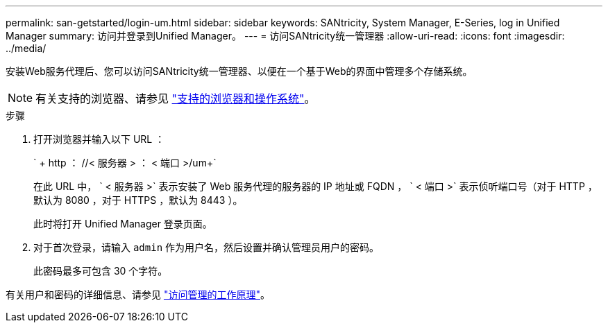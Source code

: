 ---
permalink: san-getstarted/login-um.html 
sidebar: sidebar 
keywords: SANtricity, System Manager, E-Series, log in Unified Manager 
summary: 访问并登录到Unified Manager。 
---
= 访问SANtricity统一管理器
:allow-uri-read: 
:icons: font
:imagesdir: ../media/


[role="lead"]
安装Web服务代理后、您可以访问SANtricity统一管理器、以便在一个基于Web的界面中管理多个存储系统。


NOTE: 有关支持的浏览器、请参见 link:supported-browsers-os.html["支持的浏览器和操作系统"]。

.步骤
. 打开浏览器并输入以下 URL ：
+
` + http ： //< 服务器 > ： < 端口 >/um+`

+
在此 URL 中， ` < 服务器 >` 表示安装了 Web 服务代理的服务器的 IP 地址或 FQDN ， ` < 端口 >` 表示侦听端口号（对于 HTTP ，默认为 8080 ，对于 HTTPS ，默认为 8443 ）。

+
此时将打开 Unified Manager 登录页面。

. 对于首次登录，请输入 `admin` 作为用户名，然后设置并确认管理员用户的密码。
+
此密码最多可包含 30 个字符。



有关用户和密码的详细信息、请参见 link:../um-certificates/how-access-management-works-unified.html["访问管理的工作原理"]。
